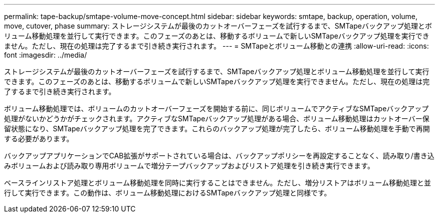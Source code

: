 ---
permalink: tape-backup/smtape-volume-move-concept.html 
sidebar: sidebar 
keywords: smtape, backup, operation, volume, move, cutover, phase 
summary: ストレージシステムが最後のカットオーバーフェーズを試行するまで、SMTapeバックアップ処理とボリューム移動処理を並行して実行できます。このフェーズのあとは、移動するボリュームで新しいSMTapeバックアップ処理を実行できません。ただし、現在の処理は完了するまで引き続き実行されます。 
---
= SMTapeとボリューム移動との連携
:allow-uri-read: 
:icons: font
:imagesdir: ../media/


[role="lead"]
ストレージシステムが最後のカットオーバーフェーズを試行するまで、SMTapeバックアップ処理とボリューム移動処理を並行して実行できます。このフェーズのあとは、移動するボリュームで新しいSMTapeバックアップ処理を実行できません。ただし、現在の処理は完了するまで引き続き実行されます。

ボリューム移動処理では、ボリュームのカットオーバーフェーズを開始する前に、同じボリュームでアクティブなSMTapeバックアップ処理がないかどうかがチェックされます。アクティブなSMTapeバックアップ処理がある場合、ボリューム移動処理はカットオーバー保留状態になり、SMTapeバックアップ処理を完了できます。これらのバックアップ処理が完了したら、ボリューム移動処理を手動で再開する必要があります。

バックアップアプリケーションでCAB拡張がサポートされている場合は、バックアップポリシーを再設定することなく、読み取り/書き込みボリュームおよび読み取り専用ボリュームで増分テープバックアップおよびリストア処理を引き続き実行できます。

ベースラインリストア処理とボリューム移動処理を同時に実行することはできません。ただし、増分リストアはボリューム移動処理と並行して実行できます。この動作は、ボリューム移動処理におけるSMTapeバックアップ処理と同様です。
